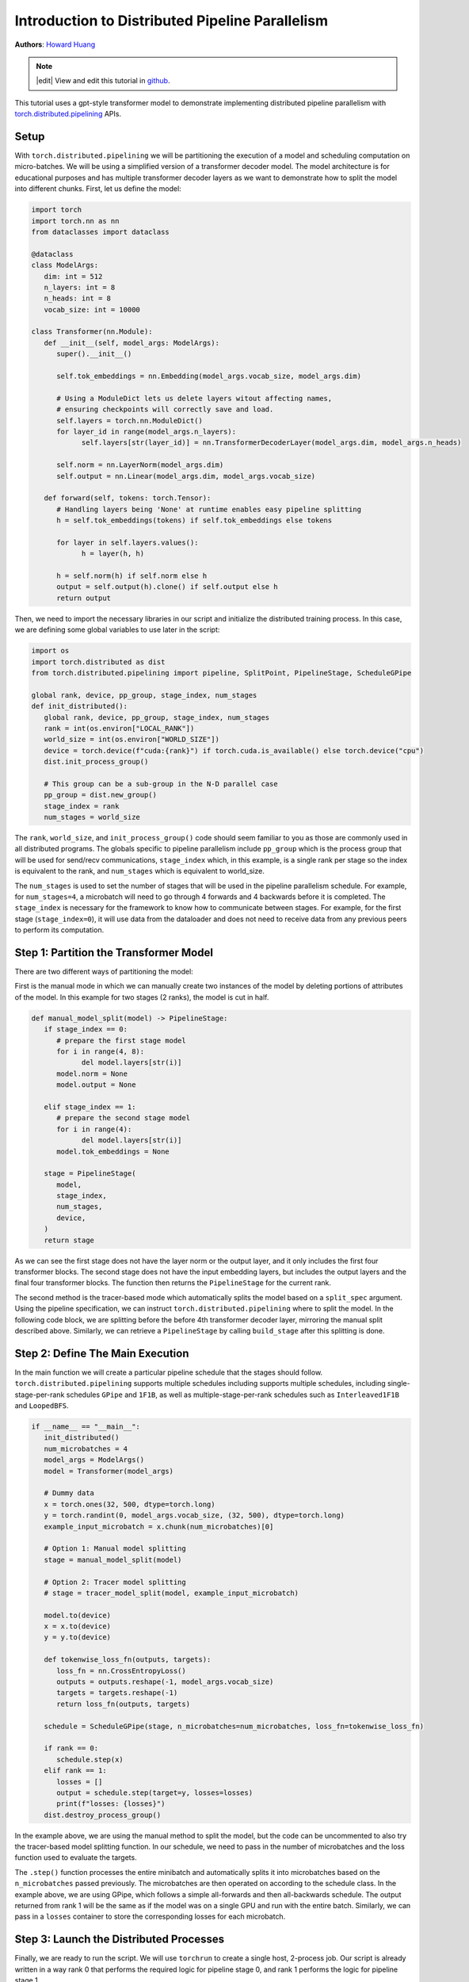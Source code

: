 Introduction to Distributed Pipeline Parallelism
================================================
**Authors**: `Howard Huang <https://github.com/H-Huang>`_

.. note::
   |edit| View and edit this tutorial in `github <https://github.com/pytorchkorea/tutorials-kr/blob/main/intermediate_source/pipelining_tutorial.rst>`__.

This tutorial uses a gpt-style transformer model to demonstrate implementing distributed
pipeline parallelism with `torch.distributed.pipelining <https://pytorch.org/docs/main/distributed.pipelining.html>`__
APIs.

.. grid:: 2

   .. grid-item-card:: :octicon:`mortar-board;1em;` What you will learn
      :class-card: card-prerequisites

      *  How to use ``torch.distributed.pipelining`` APIs
      *  How to apply pipeline parallelism to a transformer model
      *  How to utilize different schedules on a set of microbatches


   .. grid-item-card:: :octicon:`list-unordered;1em;` Prerequisites
      :class-card: card-prerequisites

      * Familiarity with `basic distributed training  <https://tutorials.pytorch.kr/beginner/dist_overview.html>`__ in PyTorch

Setup
-----

With ``torch.distributed.pipelining`` we will be partitioning the execution of a model and scheduling computation on micro-batches. We will be using a simplified version
of a transformer decoder model. The model architecture is for educational purposes and has multiple transformer decoder layers as we want to demonstrate how to split the model into different
chunks. First, let us define the model:

.. code:: python

   import torch
   import torch.nn as nn
   from dataclasses import dataclass

   @dataclass
   class ModelArgs:
      dim: int = 512
      n_layers: int = 8
      n_heads: int = 8
      vocab_size: int = 10000

   class Transformer(nn.Module):
      def __init__(self, model_args: ModelArgs):
         super().__init__()

         self.tok_embeddings = nn.Embedding(model_args.vocab_size, model_args.dim)

         # Using a ModuleDict lets us delete layers witout affecting names,
         # ensuring checkpoints will correctly save and load.
         self.layers = torch.nn.ModuleDict()
         for layer_id in range(model_args.n_layers):
               self.layers[str(layer_id)] = nn.TransformerDecoderLayer(model_args.dim, model_args.n_heads)

         self.norm = nn.LayerNorm(model_args.dim)
         self.output = nn.Linear(model_args.dim, model_args.vocab_size)

      def forward(self, tokens: torch.Tensor):
         # Handling layers being 'None' at runtime enables easy pipeline splitting
         h = self.tok_embeddings(tokens) if self.tok_embeddings else tokens

         for layer in self.layers.values():
               h = layer(h, h)

         h = self.norm(h) if self.norm else h
         output = self.output(h).clone() if self.output else h
         return output

Then, we need to import the necessary libraries in our script and initialize the distributed training process. In this case, we are defining some global variables to use
later in the script:

.. code:: python

   import os
   import torch.distributed as dist
   from torch.distributed.pipelining import pipeline, SplitPoint, PipelineStage, ScheduleGPipe

   global rank, device, pp_group, stage_index, num_stages
   def init_distributed():
      global rank, device, pp_group, stage_index, num_stages
      rank = int(os.environ["LOCAL_RANK"])
      world_size = int(os.environ["WORLD_SIZE"])
      device = torch.device(f"cuda:{rank}") if torch.cuda.is_available() else torch.device("cpu")
      dist.init_process_group()

      # This group can be a sub-group in the N-D parallel case
      pp_group = dist.new_group()
      stage_index = rank
      num_stages = world_size

The ``rank``, ``world_size``, and ``init_process_group()`` code should seem familiar to you as those are commonly used in
all distributed programs. The globals specific to pipeline parallelism include ``pp_group`` which is the process
group that will be used for send/recv communications, ``stage_index`` which, in this example, is a single rank
per stage so the index is equivalent to the rank, and ``num_stages`` which is equivalent to world_size.

The ``num_stages`` is used to set the number of stages that will be used in the pipeline parallelism schedule. For example,
for ``num_stages=4``, a microbatch will need to go through 4 forwards and 4 backwards before it is completed. The ``stage_index``
is necessary for the framework to know how to communicate between stages. For example, for the first stage (``stage_index=0``), it will
use data from the dataloader and does not need to receive data from any previous peers to perform its computation.


Step 1: Partition the Transformer Model
---------------------------------------

There are two different ways of partitioning the model:

First is the manual mode in which we can manually create two instances of the model by deleting portions of
attributes of the model. In this example for two stages (2 ranks), the model is cut in half.

.. code:: python

   def manual_model_split(model) -> PipelineStage:
      if stage_index == 0:
         # prepare the first stage model
         for i in range(4, 8):
               del model.layers[str(i)]
         model.norm = None
         model.output = None

      elif stage_index == 1:
         # prepare the second stage model
         for i in range(4):
               del model.layers[str(i)]
         model.tok_embeddings = None

      stage = PipelineStage(
         model,
         stage_index,
         num_stages,
         device,
      )
      return stage

As we can see the first stage does not have the layer norm or the output layer, and it only includes the first four transformer blocks.
The second stage does not have the input embedding layers, but includes the output layers and the final four transformer blocks. The function
then returns the ``PipelineStage`` for the current rank.

The second method is the tracer-based mode which automatically splits the model based on a ``split_spec`` argument. Using the pipeline specification, we can instruct
``torch.distributed.pipelining`` where to split the model. In the following code block,
we are splitting before the before 4th transformer decoder layer, mirroring the manual split described above. Similarly,
we can retrieve a ``PipelineStage`` by calling ``build_stage`` after this splitting is done.

.. code:: python
   def tracer_model_split(model, example_input_microbatch) -> PipelineStage:
      pipe = pipeline(
         module=model,
         mb_args=(example_input_microbatch,),
         split_spec={
            "layers.4": SplitPoint.BEGINNING,
         }
      )
      stage = pipe.build_stage(stage_index, device, pp_group)
      return stage


Step 2: Define The Main Execution
---------------------------------

In the main function we will create a particular pipeline schedule that the stages should follow. ``torch.distributed.pipelining``
supports multiple schedules including supports multiple schedules, including single-stage-per-rank schedules ``GPipe`` and ``1F1B``,
as well as multiple-stage-per-rank schedules such as ``Interleaved1F1B`` and ``LoopedBFS``.

.. code:: python

   if __name__ == "__main__":
      init_distributed()
      num_microbatches = 4
      model_args = ModelArgs()
      model = Transformer(model_args)

      # Dummy data
      x = torch.ones(32, 500, dtype=torch.long)
      y = torch.randint(0, model_args.vocab_size, (32, 500), dtype=torch.long)
      example_input_microbatch = x.chunk(num_microbatches)[0]

      # Option 1: Manual model splitting
      stage = manual_model_split(model)

      # Option 2: Tracer model splitting
      # stage = tracer_model_split(model, example_input_microbatch)

      model.to(device)
      x = x.to(device)
      y = y.to(device)

      def tokenwise_loss_fn(outputs, targets):
         loss_fn = nn.CrossEntropyLoss()
         outputs = outputs.reshape(-1, model_args.vocab_size)
         targets = targets.reshape(-1)
         return loss_fn(outputs, targets)

      schedule = ScheduleGPipe(stage, n_microbatches=num_microbatches, loss_fn=tokenwise_loss_fn)

      if rank == 0:
         schedule.step(x)
      elif rank == 1:
         losses = []
         output = schedule.step(target=y, losses=losses)
         print(f"losses: {losses}")
      dist.destroy_process_group()

In the example above, we are using the manual method to split the model, but the code can be uncommented to also try the
tracer-based model splitting function. In our schedule, we need to pass in the number of microbatches and
the loss function used to evaluate the targets.

The ``.step()`` function processes the entire minibatch and automatically splits it into microbatches based
on the ``n_microbatches`` passed previously. The microbatches are then operated on according to the schedule class.
In the example above, we are using GPipe, which follows a simple all-forwards and then all-backwards schedule. The output
returned from rank 1 will be the same as if the model was on a single GPU and run with the entire batch. Similarly,
we can pass in a ``losses`` container to store the corresponding losses for each microbatch.

Step 3: Launch the Distributed Processes
----------------------------------------

Finally, we are ready to run the script. We will use ``torchrun`` to create a single host, 2-process job.
Our script is already written in a way rank 0 that performs the required logic for pipeline stage 0, and rank 1
performs the logic for pipeline stage 1.

``torchrun --nnodes 1 --nproc_per_node 2 pipelining_tutorial.py``

Conclusion
----------

In this tutorial, we have learned how to implement distributed pipeline parallelism using PyTorch's ``torch.distributed.pipelining`` APIs.
We explored setting up the environment, defining a transformer model, and partitioning it for distributed training.
We discussed two methods of model partitioning, manual and tracer-based, and demonstrated how to schedule computations on
micro-batches across different stages. Finally, we covered the execution of the pipeline schedule and the launch of distributed
processes using ``torchrun``.

Additional Resources
--------------------

We have successfully integrated ``torch.distributed.pipelining`` into the `torchtitan repository <https://github.com/pytorch/torchtitan>`__. TorchTitan is a clean, minimal code base for
large-scale LLM training using native PyTorch. For a production ready usage of pipeline
parallelism as well as composition with other distributed techniques, see
`TorchTitan end to end example of 3D parallelism <https://github.com/pytorch/torchtitan>`__.
